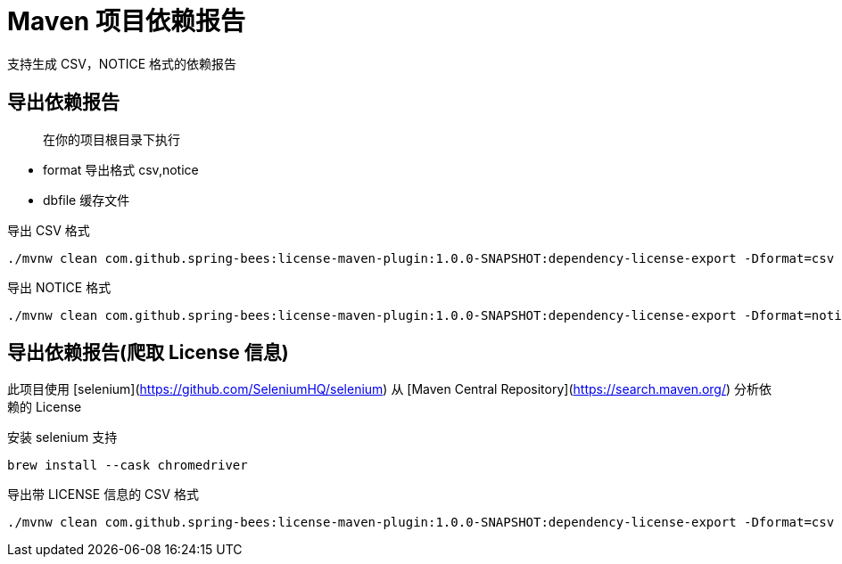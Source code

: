 # Maven 项目依赖报告

支持生成 CSV，NOTICE 格式的依赖报告

## 导出依赖报告

> 在你的项目根目录下执行

* format 导出格式 csv,notice
* dbfile 缓存文件

导出 CSV 格式

----
./mvnw clean com.github.spring-bees:license-maven-plugin:1.0.0-SNAPSHOT:dependency-license-export -Dformat=csv -Ddbfile=/Users/zhanglei/github/license-maven-plugin/db/mvnrepository.mapdb
----

导出 NOTICE 格式

----
./mvnw clean com.github.spring-bees:license-maven-plugin:1.0.0-SNAPSHOT:dependency-license-export -Dformat=notice -Ddbfile=/Users/zhanglei/github/license-maven-plugin/db/mvnrepository.mapdb
----

## 导出依赖报告(爬取 License 信息)

此项目使用 [selenium](https://github.com/SeleniumHQ/selenium) 从 [Maven Central Repository](https://search.maven.org/) 分析依赖的 License

安装 selenium 支持

----
brew install --cask chromedriver
----

导出带 LICENSE 信息的 CSV 格式

----
./mvnw clean com.github.spring-bees:license-maven-plugin:1.0.0-SNAPSHOT:dependency-license-export -Dformat=csv -Ddbfile=/Users/zhanglei/github/license-maven-plugin/db/mvnrepository.mapdb
----


